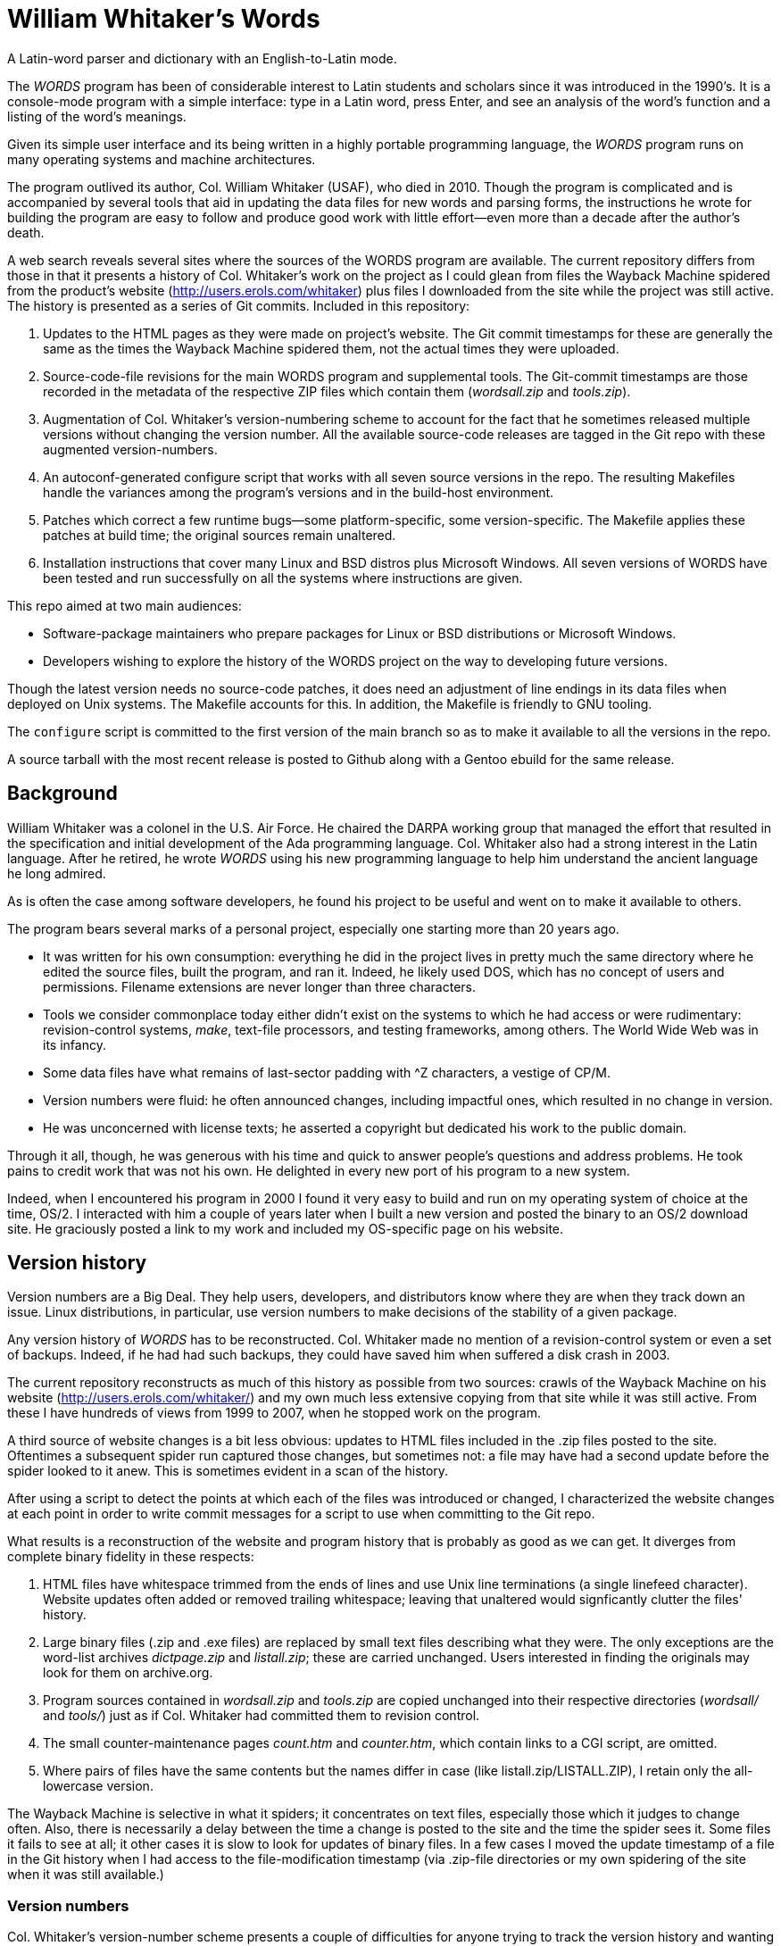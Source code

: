 // Copyright © 2022, Michael Thompson
//
// Copying and distribution of this file, with or without modification, are
// permitted in any medium without royalty, provided they copyright notice
// and this notice are preserved.  This file is offered as-is, without any
// warranty.

= William Whitaker's Words
A Latin-word parser and dictionary with an English-to-Latin mode.

The _WORDS_ program has been of considerable interest to Latin students
and scholars since it was introduced in the 1990's.  It is a console-mode
program with a simple interface:  type in a Latin word, press Enter, and
see an analysis of the word's function and a listing of the word's meanings.

Given its simple user interface and its being written in a highly portable
programming language, the _WORDS_ program runs on many operating systems
and machine architectures.

The program outlived its author, Col. William Whitaker (USAF), who died
in 2010. Though the program is complicated and is accompanied by several
tools that aid in updating the data files for new words and parsing forms,
the instructions he wrote for building the program are easy to follow and
produce good work with little effort--even more than a decade after the
author's death.

A web search reveals several sites where the sources of the WORDS program
are available.  The current repository differs from those in that it
presents a history of Col. Whitaker's work on the project as I could glean
from files the Wayback Machine spidered from the product's website
(http://users.erols.com/whitaker) plus files I downloaded from the site
while the project was still active.  The history is presented as a series
of Git commits.  Included in this repository:

. Updates to the HTML pages as they were made on project's website.  The Git
commit timestamps for these are generally the same as the times the Wayback
Machine spidered them, not the actual times they were uploaded.

. Source-code-file revisions for the main WORDS program and supplemental
tools.  The Git-commit timestamps are those recorded in the metadata of the
respective ZIP files which contain them (_wordsall.zip_ and _tools.zip_).

. Augmentation of Col. Whitaker's version-numbering scheme to account for
the fact that he sometimes released multiple versions without changing the
version number.  All the available source-code releases are tagged in the
Git repo with these augmented version-numbers.

. An autoconf-generated configure script that works with all seven source
versions in the repo.  The resulting Makefiles handle the variances among
the program's versions and in the build-host environment.

. Patches which correct a few runtime bugs--some platform-specific, some
version-specific.  The Makefile applies these patches at build time; the
original sources remain unaltered.

. Installation instructions that cover many Linux and BSD distros plus
Microsoft Windows.  All seven versions of WORDS have been tested and run
successfully on all the systems where instructions are given.

This repo aimed at two main audiences:

* Software-package maintainers who prepare packages for Linux or BSD
distributions or Microsoft Windows.

* Developers wishing to explore the history of the WORDS project on the way
to developing future versions.

Though the latest version needs no source-code patches, it does need an
adjustment of line endings in its data files when deployed on Unix systems.
The Makefile accounts for this.  In addition, the Makefile is friendly to
GNU tooling.

The `configure` script is committed to the first version of the main branch
so as to make it available to all the versions in the repo.

A source tarball with the most recent release is posted to Github along with
a Gentoo ebuild for the same release.

== Background

William Whitaker was a colonel in the U.S. Air Force.
He chaired the DARPA working group that managed the effort that resulted in
the specification and initial development of the Ada programming language.
Col. Whitaker also had a strong interest in the Latin language.
After he retired, he wrote _WORDS_ using his new programming language to
help him understand the ancient language he long admired.

As is often the case among software developers, he found his project
to be useful and went on to make it available to others.

The program bears several marks of a personal project, especially one
starting more than 20 years ago.

* It was written for his own consumption: everything he did in the project
lives in pretty much the same directory where he edited the source files,
built the program, and ran it.
Indeed, he likely used DOS, which has no concept of users and permissions.
Filename extensions are never longer than three characters.

* Tools we consider commonplace today either didn't exist on the systems to
which he had access or were rudimentary: revision-control systems, _make_,
text-file processors, and testing frameworks, among others.
The World Wide Web was in its infancy.

* Some data files have what remains of last-sector padding with ^Z
characters, a vestige of CP/M.

* Version numbers were fluid: he often announced changes, including
impactful ones, which resulted in no change in version.

* He was unconcerned with license texts; he asserted a copyright but
dedicated his work to the public domain.

Through it all, though, he was generous with his time and quick to answer
people's questions and address problems. He took pains to credit work
that was not his own. He delighted in every new port of his program to a
new system.

Indeed, when I encountered his program in 2000 I found it very easy to build
and run on my operating system of choice at the time, OS/2.
I interacted with him a couple of years later when I built a new version
and posted the binary to an OS/2 download site.
He graciously posted a link to my work and included my OS-specific page on
his website.

== Version history

Version numbers are a Big Deal. They help users, developers, and
distributors know where they are when they track down an issue.
Linux distributions, in particular, use version numbers to make
decisions of the stability of a given package.

Any version history of _WORDS_ has to be reconstructed.
Col. Whitaker made no mention of a revision-control system or even a set of
backups.  Indeed, if he had had such backups, they could have saved him when
suffered a disk crash in 2003.

The current repository reconstructs as much of this history as possible
from two sources: crawls of the Wayback Machine on his website
(http://users.erols.com/whitaker/) and my own much less extensive copying
from that site while it was still active. From these I have hundreds of
views from 1999 to 2007, when he stopped work on the program.

A third source of website changes is a bit less obvious:  updates to HTML
files included in the .zip files posted to the site.  Oftentimes a
subsequent spider run captured those changes, but sometimes not:  a file
may have had a second update before the spider looked to it anew.  This is
sometimes evident in a scan of the history.

After using a script to detect the points at which each of the files was
introduced or changed, I characterized the website changes at each point in
order to write commit messages for a script to use when committing to the
Git repo.

What results is a reconstruction of the website and program history that is
probably as good as we can get.
It diverges from complete binary fidelity in these respects:

. HTML files have whitespace trimmed from the ends of lines and use Unix
line terminations (a single linefeed character).
Website updates often added or removed trailing whitespace; leaving that
unaltered would signficantly clutter the files' history.

. Large binary files (.zip and .exe files) are replaced by small text files
describing what they were.
The only exceptions are the word-list archives _dictpage.zip_ and
_listall.zip_; these are carried unchanged.
Users interested in finding the originals may look for them on archive.org.

. Program sources contained in _wordsall.zip_ and _tools.zip_ are copied
unchanged into their respective directories (_wordsall/_ and _tools/_) just
as if Col. Whitaker had committed them to revision control.

. The small counter-maintenance pages _count.htm_ and _counter.htm_, which
contain links to a CGI script, are omitted.

. Where pairs of files have the same contents but the names differ in case
(like listall.zip/LISTALL.ZIP), I retain only the all-lowercase version.

The Wayback Machine is selective in what it spiders; it concentrates on
text files, especially those which it judges to change often.  Also, there
is necessarily a delay between the time a change is posted to the site and
the time the spider sees it. Some files it fails to see at all; it other
cases it is slow to look for updates of binary files.
In a few cases I moved the update timestamp of a file in the Git history
when I had access to the file-modification timestamp (via .zip-file
directories or my own spidering of the site when it was still available.)

=== Version numbers

Col. Whitaker's version-number scheme presents a couple of difficulties for
anyone trying to track the version history and wanting to publish the
results for Linux distributions.
Changes were often made to the codebase without altering the version number.
Indeed, I have a pair of wordsall.zip files that are different but both
report a version number of 1.97.
The other issue is that a number of version-number schemes have no way to
deal with version-number suffixes like Ec, Ed, or FC.
Schemes having such difficulties include those of Gentoo Linux,
Debian GNU/Linux, and https://semver.org[Semantic Versioning].

I resolved this by adding a dot-number group to the minor version number.
This restores compatibility with the Gentoo and Debian schemes and satisfies
the minimal requirements of Semantic Versioning.
Despite the fact that Semantic Versioning would demand the increment of
the minor version number in several instances, in all cases I retain Col.
Whitaker's original minor version number.

=== Version history details

This is the program's version history I have been able to reconstruct by
following
https://web.archive.org/web/20220000000000*/http://users.erols.com/whitaker[
the Wayback Machine].

[options="header",cols="3*<,^,<4"]
|=======
|Release Date|Version|Tag Ver|Have Sources?|Notes
|?           |1.93   |1.93.0 |     -    |mentioned in the oldest available wordsw95.htm
|?           |1.94   |1.94.0 |     -    |mentioned as the predecessor of 1.94.1
|1999-06-21  |1.94a  |1.94.1 |     -    |improvement to Windows version
|1999-10-19  |1.95   |1.95.0 |    yes   |larger dictionary, improved output, AGE and FREQUENCY
|2000-04-25  |1.95a  |1.95.1 |     -    |larger dictionary, improved output
|2000-09-10  |1.96   |1.96.0 |  partial |added medieval and ecclesiatical words, refactored
|2000-10-15  |1.96   |1.96.1 |     -    |fixed regression w/o version-number change
|2001-08-30  |1.97   |1.97.0 |    yes   |output changes, source-file renames
|2001-08-31  |1.97   |(same) |     -    |improved presentation, dictionary has >30000 entries
|2001-09-15  |1.97   |(same) |     -    |Linux and DOS binaries for 1.97
|2002-01-01  |1.97   |1.97.1 |    yes   |bugfixes without version-number change
|2002-07-13  |1.97   |1.97.2 |     -    |added words, fixed output, ENTER twice to exit; same version
|2004-12     |1.97E  |1.97.3 |     -    |English-to-Latin mode, many new dictionary entries
|2005-01-19  |1.97E  |1.97.4 |     -    |corrections without change in version
|2005-03     |1.97Ec |1.97.5 |     -    |corrections; no change in dictionary
|2005-04     |1.97Ed |1.97.6 |     -    |corrections to program and dictionary
|2005-08-14  |1.97Ed |1.97.7 |    yes   |corrections plus 1000 more dictionary entries; same version
|2006-09     |1.97F  |1.97.8 |     -    |corrections plus 1000 new words
|2006-09     |1.97F  |1.97.9 |     -    |corrections without change in version
|2006-10-22  |1.97F  |1.97.10|    yes   |corrections to dictionary without version-number change
|2006-12-31  |1.97FC |1.97.11|     -    |corrections including to English spellings; Windows release
|2007-01-09  |1.97FC |1.97.12|    yes   |small fixes
|=======

The "Version" column shows the version number the program reports, the
"Tag Ver" column shows the identifier by which I refer to the version,
and "Have Sources?" shows the versions for which the sources are available
in this repo.

I see two trends in the way he assigns version numbers.  The first is to
mark big changes with some semantic marker in the version number while
smaller changes merely modify that marker; the second is to avoid
three-digit minor-version numbers.
Evidence: in 2004 he worked out an English-to-Latin mode, a major new
function that five years earlier he said he didn't think was possible to
implement.  He did not mark it as 1.98 but 1.97 with an ''E'' suffix.
Subsequent corrections resulted in changes to the ''E'': ''Ec'' and ''Ed''.
The ''F'' series seemed only to expand on ''E''.

Following the big-change hypothesis and given the fact that he asserts a
first copyright date of 1993, it seems likely that version 1.93 was indeed
the first released version of the program.

Information about the  source versions I have been able to find:

[options="header",cols="3*,3"]
|=======
|Release Date|Version|Git Tag |Notes
|1999-10-19  |1.95   |v1.95.0 |From users.erols.com in 2000. Built OS/2 binaries from it
|2000-09-10  |1.96   |v1.96.0 |Truncated file; builds but dictionary incomplete.  From
Wayback Machine in 2022
|2001-08-30  |1.97   |v1.97.0 |First 1.97 release.  From Wayback Machine in 2022
|2002-01-01  |1.97   |v1.97.1 |Basis of released OS/2 version.  From users.erols.com in 2002
|2005-08-14  |1.97Ed |v1.97.7 |Has English-to-Latin mode.  From Wayback Machine in 2022
|2006-10-22  |1.97F  |v1.97.10|From Wayback Machine in 2022
|2007-01-09  |1.97FC |v1.97.12|From users.erols.com in 2013; also on Wayback Machine
|=======

=== Notes about the available versions

All seven available versions of WORDS compile and run successfully when
built with the build scripts provided in this repo.

The build scripts apply patches to the original files so that the programs
work properly in all target environments.  The code which reads the
ADDONS.LAT and UNIQUES.LAT files at program-start time fails when the line
endings in the files is not of the expected type for the host OS.  The
build scripts therefore remove the carriage returns from these files when
the host OS uses bare linefeeds for line endings.  All the data files,
regardless of target OS, have ^Z characters stripped from them.  Other
patches are version-specific, as detailed below.

Earlier versions of the program have an important limitation:  they create
temporary files in the directory in which they run.  This makes the program
run incorrectly for users who have no write permissions in that directory.
Users wishing to test those versions are advised to install these versions
under their home directories.

==== Version 1.95.0 (reports as 1.95)
These sources were not on the Wayback Machine; I downloaded them in 2000 and
retained the files.  Unfortunately I did not keep the original ZIP file.

The sources of the earliest versions of words include three data files whose
names end in a dot: 'INFLECTS.', 'ADDONS.', and 'UNIQUES.'.  Starting with
version 1.96 these files are named 'INFLECTS.LAT', 'ADDONS.LAT', and
'UNIQUES.LAT'.  I suspect the change came about because of reports that NTFS
(the native filesystem of Windows NT) found such names to be problematic.

Even the current versions of Windows are affected by this NTFS problem
(other filesystems, such as EXT4 in Linux and HPFS in OS/2 are not).
For that reason, the build scripts for version 1.95.0 rename the files to have
the .LAT extension and patch `latin_file_names.ads` to use the new names.

*This version creates temporary files at run time in the library directory.
Avoid installing it in a system directory.*

Startup message:

----
INFLECTION_ARRAY being loaded   --    1649 entries    --  Loaded correctly
GENERAL Dictionary loading      --   40149 stems      --  Loaded correctly
UNIQUES file loading            --      49 entries    --  Loaded correctly
ADDONS loading 11+18 TACKONS 6+112 PREFIXES 173 SUFFIXES   --  Loaded correctly
Copyright (c) 1993-1999 - Free for your use - Version 1.95
Updates every few months at http://www.erols.com/whitaker/words.htm
Comments? William Whitaker, Box 3036, McLean VA 22103 USA - whitaker@erols.com
----

==== Version 1.96.0 (reports as 1.96)
These sources came from the Wayback Machine but the ZIP file is incomplete.
Archive.org reports a file size of 1308056 bytes but closes the connection
after only 1048323 bytes are transferred.  (This transfer size is 253 bytes
shy of one megabyte, which suggests the file exceeded a size limit).
Fortunately, the truncation seems to have affected only one member of the
ZIP file, STEMLIST.GEN.  The directory entry for the file indicates a length
of 2176128 bytes, but only 356366 bytes were recoverable.
Since none of the Ada sources were lost, the program builds correctly.  The
shortened STEMLIST file results in an incomplete dictionary.

*This version creates temporary files at run time in the library directory.
Avoid installing it in a system directory.*

Startup message:

----
INFLECTION_ARRAY being loaded   --    1671 entries    --  Loaded correctly
GENERAL Dictionary loading      --    7424 stems      --  Loaded correctly
UNIQUES file loading            --      59 entries    --  Loaded correctly
ADDONS loading 11+18 TACKONS 6+113 PREFIXES 173 SUFFIXES   --  Loaded correctly
Copyright (c) 1993-2000 - Free for your use - Version 1.96
Updates every few months at http://www.erols.com/whitaker/words.htm
Comments? William Whitaker, Box 3036, McLean VA 22103 USA - whitaker@erols.com
----

==== Version 1.97.0 (reports as 1.97)
*This version creates temporary files at run time in the library directory.
Avoid installing it in a system directory.*

Startup message:

----
INFLECTION_ARRAY being loaded   --    1721 entries    --  Loaded correctly
GENERAL Dictionary loading      --   48698 stems      --  Loaded correctly
UNIQUES file loading            --      72 entries    --  Loaded correctly
ADDONS loading 13+18 TACKONS 6+117 PREFIXES 177 SUFFIXES   --  Loaded correctly
Copyright (c) 1993-2001 - Free for your use - Version 1.97
Updates every few months at http://www.erols.com/whitaker/words.htm
Comments? William Whitaker, Box 3036, McLean VA 22103 USA - whitaker@erols.com
----

==== Version 1.97.1 (reports as 1.97)
This version extends the number of TACKONS (the term WW uses for enclitics:
morphemes such as 'que' and 'ne' that appear as suffixes) from 13 to 16.
He declared only 15 entries in the TACKONS array.  An attempt to allocate
a 16th element should raise an exception at run time, but some builds of
GNAT generate a WORDS executable that silently forgives the problem by
extending the array.  WW's compiler must have been doing this.
Other GNAT builds, such as the one in Debian, play by the book.  For their
sake, the Makefile patches `addons_package.ads` to fix the array
declaration.

*This version creates temporary files at run time in the library directory.
Avoid installing it in a system directory.*

Startup message:

----
INFLECTION_ARRAY being loaded   --    1727 entries    --  Loaded correctly
GENERAL Dictionary loading      --   49222 stems      --  Loaded correctly
UNIQUES file loading            --      72 entries    --  Loaded correctly
ADDONS loading 16+18 TACKONS 6+117 PREFIXES 177 SUFFIXES   --  Loaded correctly
Copyright (c) 1993-2001 - Free for your use - Version 1.97
Updates every few months at http://www.erols.com/whitaker/words.htm
Comments? William Whitaker, Box 3036, McLean VA 22103 USA - whitaker@erols.com
----
==== Versions 1.97.7 (1.97Ed), 1.97.10 (1.97F), and 1.97.12 (1.97FC)
These versions play nicely with their dictionary-file directories and are
suitable for installation in system directories.

Only version 1.97.12 (the latest version) is recommended for general use.

Startup message for 1.97.7:

----
INFLECTION_ARRAY being loaded   --    1733 entries    --  Loaded correctly
GENERAL Dictionary loading      --   60057 stems      --  Loaded correctly
UNIQUES file loading            --      73 entries    --  Loaded correctly
ADDONS loading 17+11 TACKONS 6+124 PREFIXES 177 SUFFIXES   --  Loaded correctly
Copyright (c) 1993-2005 - Free for your use - Version 1.97Ed
For updates and latest version check http://www.erols.com/whitaker/words.htm
Comments? William Whitaker, Box 3036, McLean VA 22103 USA - whitaker@erols.com
----

Startup message for 1.97.10:

----
INFLECTION_ARRAY being loaded   --    1771 entries    --  Loaded correctly
GENERAL Dictionary loading      --   61921 stems      --  Loaded correctly
UNIQUES file loading            --      73 entries    --  Loaded correctly
ADDONS loading 18+11 TACKONS 6+125 PREFIXES 179 SUFFIXES   --  Loaded correctly
Copyright (c) 1993-2006 - Free for any use - Version 1.97F
For updates and latest version check http://www.erols.com/whitaker/words.htm
Comments? William Whitaker, Box 51225  Midland  TX  79710  USA - whitaker@erols.com
----

Startup message for 1.97.12:

----
INFLECTION_ARRAY being loaded   --    1785 entries    --  Loaded correctly
GENERAL Dictionary loading      --   62085 stems      --  Loaded correctly
UNIQUES file loading            --      74 entries    --  Loaded correctly
ADDONS loading 18+11 TACKONS 6+129 PREFIXES 179 SUFFIXES   --  Loaded correctly
Copyright (c) 1993-2006 - Free for any use - Version 1.97FC
For updates and latest version check http://www.erols.com/whitaker/words.htm
Comments? William Whitaker, Box 51225  Midland  TX  79710  USA - whitaker@erols.com
----

== _Ad tempus futurum_

Further development of the WORDS system would be a very welcome thing, but
is unlikely in the current repo.  It stands mostly a witness to Col.
Whitaker's work as he left it.

It is gratifying that several people have undertaken to keep the work alive
by preserving the sources of the final version Col. Whitaker released.
Some have even gone on to further development of the program and data.
This aligns with Col. Whitaker's own intentions.  He stated that he thought
he would never finish the program.  He leaves it to future maintainers.

Martin Keegan has done
https://github.com/mk270/whitakers-words[considerable refactoring of the
Ada source].
It forms the basis of the
https://salsa.debian.org/CalumMcConnel-guest/whitakers-words[Debian
_whitakers-words_ package].
The https://en.wikipedia.org/wiki/William_Whitaker%27s_Words[Wikipedia
article on the _WORDS_ program] lists Keegan's work as a preservation
effort, but it might better be described as a resumption of development
since he

. Cleaned up the arrangement of source files and refactored some of them
(though I do have a quibble with reduplication of directory names in the
file names).

. Made the program know where to find its dictionary files, thus eliminating
the requirement that those files be in the current directory when running the
program.

. Corrected several program errors

. Corrected and augmented the dictionary files

. Added a test suite

. Stated a roadmap for improvements to the program, data, and interface

It is still a work in progress, though.  The Makefile has no _install_
target and the program still has a startup message that contains Col.
Whitaker's original contact information.  It also, misleadingly,
identifies itself as version 1.97FC.

The version 1.97FC in my repo is from Col. Whitaker's unmodified sources.
In that sense it would be good to think of "FC" as meaning "Final Cut".
Even for the purpose of building development versions, Keegan and his team
would do well to bump up the version number and adjust the startup message
to update the contact information and note their own contributions.

If I were to decide to take up the project myself, I would be inclined to
change its algorithm and tooling--but having hit too many pain points with
Ada, I would do it in Go.

In any event, it is good to recall the words of Cicero on this 104th
anniversary of the 1918 Armistice:  _cedant arma togae._
